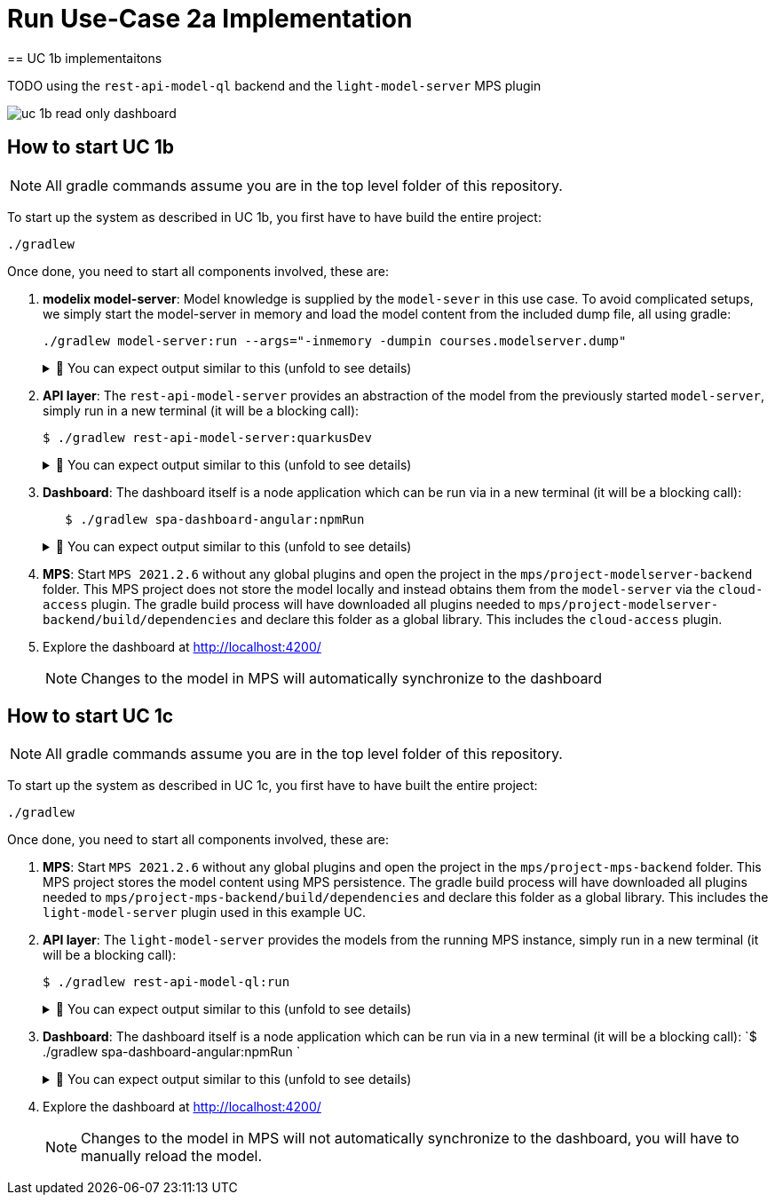 = Run Use-Case 2a Implementation
:navtitle: Run Use-Case 1a Implementation
== UC 1b implementaitons

TODO
using the `rest-api-model-ql` backend and the `light-model-server` MPS plugin

image::uc-1b-read-only-dashboard.svg[]


== How to start UC 1b

NOTE: All gradle commands assume you are in the top level folder of this repository.

To start up the system as described in UC 1b, you first have to have build the entire project:

[,sh]
----
./gradlew
----


Once done, you need to start all components involved, these are:

1. **modelix model-server**: Model knowledge is supplied by the `model-sever` in this use case.
   To avoid complicated setups, we simply start the model-server in memory and load the model content from the included dump file, all using gradle:
+
[,sh]
----
./gradlew model-server:run --args="-inmemory -dumpin courses.modelserver.dump"
----
+
.🧾 You can expect output similar to this (unfold to see details)
[%collapsible]
====
[,sh]
----
./gradlew model-server:run --args="-inmemory -dumpin courses.modelserver.dump"

> Task :model-server:run
18:33:16,185 |-INFO in ch.qos.logback.classic.LoggerContext[default] - Could NOT find resource [logback-test.xml]
18:33:16,186 |-INFO in ch.qos.logback.classic.LoggerContext[default] - Could NOT find resource [logback.groovy]
18:33:16,186 |-INFO in ch.qos.logback.classic.LoggerContext[default] - Found resource [logback.xml] at [jar:file:/home/nkoester/.gradle/caches/modules-2/files-2.1/org.modelix/model-server-fatjar/1.3.2/1e6502c0e8282b1fe2c06824ad43f4d7270f20d7/model-server-fatjar-1.3.2.jar!/logback.xml]
18:33:16,194 |-INFO in ch.qos.logback.core.joran.spi.ConfigurationWatchList@f4168b8 - URL [jar:file:/home/nkoester/.gradle/caches/modules-2/files-2.1/org.modelix/model-server-fatjar/1.3.2/1e6502c0e8282b1fe2c06824ad43f4d7270f20d7/model-server-fatjar-1.3.2.jar!/logback.xml] is not of type file
18:33:16,269 |-INFO in ch.qos.logback.core.joran.action.AppenderAction - About to instantiate appender of type [ch.qos.logback.core.ConsoleAppender]
18:33:16,270 |-INFO in ch.qos.logback.core.joran.action.AppenderAction - Naming appender as [console]
18:33:16,272 |-INFO in ch.qos.logback.core.joran.action.NestedComplexPropertyIA - Assuming default type [ch.qos.logback.classic.encoder.PatternLayoutEncoder] for [encoder] property
18:33:16,282 |-INFO in ch.qos.logback.classic.joran.action.LoggerAction - Setting level of logger [org.modelix] to DEBUG
18:33:16,282 |-INFO in ch.qos.logback.core.joran.action.AppenderRefAction - Attaching appender named [console] to Logger[org.modelix]
18:33:16,282 |-INFO in ch.qos.logback.classic.joran.action.RootLoggerAction - Setting level of ROOT logger to INFO
18:33:16,282 |-INFO in ch.qos.logback.core.joran.action.AppenderRefAction - Attaching appender named [console] to Logger[ROOT]
18:33:16,282 |-INFO in ch.qos.logback.classic.joran.action.ConfigurationAction - End of configuration.
18:33:16,283 |-INFO in ch.qos.logback.classic.joran.JoranConfigurator@7ff95560 - Registering current configuration as safe fallback point
18:33:16.295 [main] INFO  org.modelix.model.server.Main - Max memory (bytes): 32178700288
18:33:16.295 [main] INFO  org.modelix.model.server.Main - Max memory (bytes): 32178700288
18:33:16.295 [main] INFO  org.modelix.model.server.Main - Server process started
18:33:16.295 [main] INFO  org.modelix.model.server.Main - Server process started
18:33:16.295 [main] INFO  org.modelix.model.server.Main - In memory: true
18:33:16.295 [main] INFO  org.modelix.model.server.Main - In memory: true
18:33:16.296 [main] INFO  org.modelix.model.server.Main - Path to secret file: /secrets/modelsecret/modelsecret.txt
18:33:16.296 [main] INFO  org.modelix.model.server.Main - Path to secret file: /secrets/modelsecret/modelsecret.txt
18:33:16.296 [main] INFO  org.modelix.model.server.Main - Path to JDBC configuration file: null
18:33:16.296 [main] INFO  org.modelix.model.server.Main - Path to JDBC configuration file: null
18:33:16.296 [main] INFO  org.modelix.model.server.Main - Schema initialization: false
18:33:16.296 [main] INFO  org.modelix.model.server.Main - Schema initialization: false
18:33:16.296 [main] INFO  org.modelix.model.server.Main - Set values: []
18:33:16.296 [main] INFO  org.modelix.model.server.Main - Set values: []
18:33:16.296 [main] INFO  org.modelix.model.server.Main - Port: 28101
18:33:16.296 [main] INFO  org.modelix.model.server.Main - Port: 28101
Values loaded from /home/nkoester/git/modelix/modelix-sample/model-server/courses.modelserver.dump (73)
18:33:16.364 [main] INFO  ktor.application - Autoreload is disabled because the development mode is off.
18:33:16.428 [main] INFO  ktor.application - Application started in 0.088 seconds.
18:33:16.518 [DefaultDispatcher-worker-1] INFO  ktor.application - Responding at http://0.0.0.0:28101
<===========--> 85% EXECUTING [7s]
> :model-server:run
----
====


2. **API layer**: The `rest-api-model-server` provides an abstraction of the model from the previously started `model-server`, simply run in a new terminal (it will be a blocking call):
+
[,sh]
----
$ ./gradlew rest-api-model-server:quarkusDev
----
+
.🧾 You can expect output similar to this (unfold to see details)
[%collapsible]
====
[,sh]
----
$ ./gradlew rest-api-model-server:quarkusDev

> Task :rest-api-model-server:quarkusDev
Listening for transport dt_socket at address: 5005
Press [h] for more options>NG [8s]
Tests paused
Press [r] to resume testing, [h] for more options>
Press [r] to resume testing, [o] Toggle test output, [h] for more options>
__  ____  __  _____   ___  __ ____  ______
--/ __ \/ / / / _ | / _ \/ //_/ / / / __/
-/ /_/ / /_/ / __ |/ , _/ ,< / /_/ /\ \
--\___\_\____/_/ |_/_/|_/_/|_|\____/___/
2022-12-07 14:02:16,002 INFO  [io.und.websockets] (Quarkus Main Thread) UT026003: Adding annotated server endpoint class org.modelix.sample.restapimodelserver.UpdateSocket for path /updates
    2022-12-07 14:02:16,464 INFO  [io.quarkus] (Quarkus Main Thread) rest-api-model-server unspecified on JVM (powered by Quarkus 2.14.0.Final) started in 2.922s. Listening on: http://localhost:8090
2022-12-07 14:02:16,464 INFO  [io.quarkus] (Quarkus Main Thread) Profile dev activated. Live Coding activated.
2022-12-07 14:02:16,465 INFO  [io.quarkus] (Quarkus Main Thread) Installed features: [cdi, kotlin, resteasy-reactive, resteasy-reactive-jackson, smallrye-context-propagation, smallrye-openapi, swagger-ui, vertx, websockets, websockets-client]

<============-> 95% EXECUTING [16s]
> :rest-api-model-server:quarkusDev
----
====


3. **Dashboard**: The dashboard itself is a node application which can be run via in a new terminal (it will be a blocking call):
+
[,sh]
----
   $ ./gradlew spa-dashboard-angular:npmRun
----
+
.🧾 You can expect output similar to this (unfold to see details)
[%collapsible]
====
[,sh]
----
> Task :spa-dashboard-angular:npmRun

> angular.io-example@0.0.0 ng
> ng serve

- Generating browser application bundles (phase: setup)...
✔ Browser application bundle generation complete.

Initial Chunk Files   | Names         |  Raw Size
vendor.js             | vendor        |   2.47 MB |
polyfills.js          | polyfills     | 318.03 kB |
styles.css, styles.js | styles        | 211.31 kB |
main.js               | main          |  86.71 kB |
runtime.js            | runtime       |   6.53 kB |

| Initial Total |   3.08 MB

Build at: 2022-12-07T09:18:02.345Z - Hash: 186b24edf20c1c4a - Time: 13776ms

** Angular Live Development Server is listening on localhost:4200, open your browser on http://localhost:4200/ **


✔ Compiled successfully.
✔ Browser application bundle generation complete.

5 unchanged chunks

Build at: 2022-12-07T09:18:02.740Z - Hash: 186b24edf20c1c4a - Time: 324ms

✔ Compiled successfully.
<============-> 95% EXECUTING [29s]
> :spa-dashboard-angular:npmRun
----
====



4. **MPS**: Start `MPS 2021.2.6` without any global plugins and open the project in the `mps/project-modelserver-backend` folder.
This MPS project does not store the model locally and instead obtains them from the `model-server` via the `cloud-access` plugin.
The gradle build process will have downloaded all plugins needed to `mps/project-modelserver-backend/build/dependencies` and declare this folder as a global library.
This includes the `cloud-access` plugin.


5. Explore the dashboard at http://localhost:4200/
+
NOTE: Changes to the model in MPS will automatically synchronize to the dashboard


== How to start UC 1c

NOTE: All gradle commands assume you are in the top level folder of this repository.

To start up the system as described in UC 1c, you first have to have built the entire project:

[,sh]
----
./gradlew
----

Once done, you need to start all components involved, these are:

1. **MPS**: Start `MPS 2021.2.6` without any global plugins and open the project in the `mps/project-mps-backend` folder.
   This MPS project stores the model content using MPS persistence.
   The gradle build process will have downloaded all plugins needed to `mps/project-mps-backend/build/dependencies` and declare this folder as a global library.
   This includes the `light-model-server` plugin used in this example UC.

2. **API layer**: The `light-model-server` provides the models from the running MPS instance, simply run in a new terminal (it will be a blocking call):
+
[,sh]
----
$ ./gradlew rest-api-model-ql:run
----
+
.🧾 You can expect output similar to this (unfold to see details)
[%collapsible]
====
[,sh]
----
> Task :rest-api-model-ql:run
2023-01-25 18:46:48.977 [main] INFO  o.m.s.r.ModelServerLightWrapper - Connecting to light model-server at ws://localhost:48302/ws
2023-01-25 18:46:49.044 [main] INFO  o.m.s.r.ModelServerLightWrapper - Connection successful
2023-01-25 18:46:49.070 [main] INFO  ktor.application - Autoreload is disabled because the development mode is off.
2023-01-25 18:46:49.346 [main] INFO  ktor.application - Application started in 0.286 seconds.
2023-01-25 18:46:49.455 [DefaultDispatcher-worker-4] INFO  ktor.application - Responding at http://0.0.0.0:8090
2023-01-25 18:46:50.806 [eventLoopGroupProxy-4-1] INFO  o.m.s.r.ModelServerLightWrapper - Resolving node trash
<============-> 94% EXECUTING [26m 13s]
> :rest-api-model-ql:run
----
====


3. **Dashboard**: The dashboard itself is a node application which can be run via in a new terminal (it will be a blocking call):
   `$ ./gradlew spa-dashboard-angular:npmRun `
+
.🧾 You can expect output similar to this (unfold to see details)
[%collapsible]
====
[,sh]
----
> Task :spa-dashboard-angular:npmRun

> angular.io-example@0.0.0 ng
> ng serve

- Generating browser application bundles (phase: setup)...
✔ Browser application bundle generation complete.

Initial Chunk Files   | Names         |  Raw Size
vendor.js             | vendor        |   2.47 MB |
polyfills.js          | polyfills     | 318.03 kB |
styles.css, styles.js | styles        | 211.31 kB |
main.js               | main          |  86.71 kB |
runtime.js            | runtime       |   6.53 kB |

| Initial Total |   3.08 MB

Build at: 2022-12-07T09:18:02.345Z - Hash: 186b24edf20c1c4a - Time: 13776ms

** Angular Live Development Server is listening on localhost:4200, open your browser on http://localhost:4200/ **


✔ Compiled successfully.
✔ Browser application bundle generation complete.

5 unchanged chunks

Build at: 2022-12-07T09:18:02.740Z - Hash: 186b24edf20c1c4a - Time: 324ms

✔ Compiled successfully.
<============-> 95% EXECUTING [29s]
> :spa-dashboard-angular:npmRun
----
====

4. Explore the dashboard at http://localhost:4200/
+
NOTE: Changes to the model in MPS will not automatically synchronize to the dashboard, you will have to manually reload the model.


